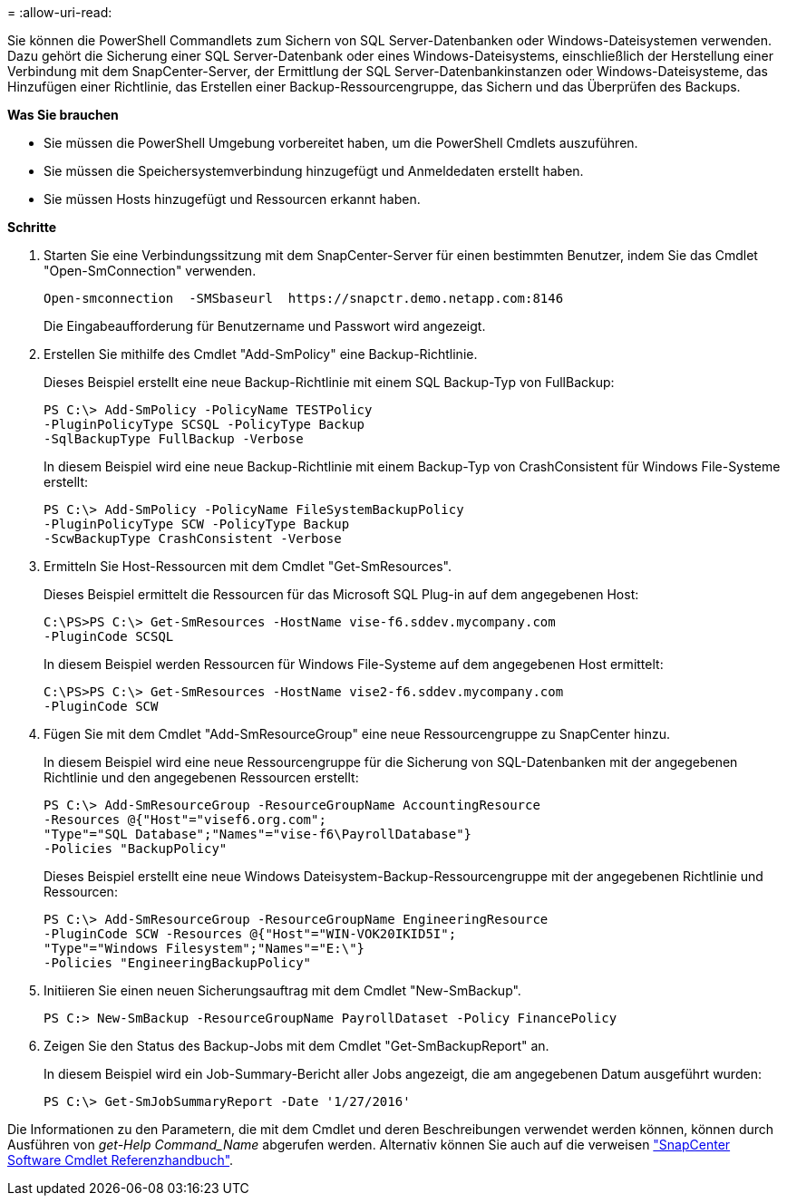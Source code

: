 = 
:allow-uri-read: 


Sie können die PowerShell Commandlets zum Sichern von SQL Server-Datenbanken oder Windows-Dateisystemen verwenden. Dazu gehört die Sicherung einer SQL Server-Datenbank oder eines Windows-Dateisystems, einschließlich der Herstellung einer Verbindung mit dem SnapCenter-Server, der Ermittlung der SQL Server-Datenbankinstanzen oder Windows-Dateisysteme, das Hinzufügen einer Richtlinie, das Erstellen einer Backup-Ressourcengruppe, das Sichern und das Überprüfen des Backups.

*Was Sie brauchen*

* Sie müssen die PowerShell Umgebung vorbereitet haben, um die PowerShell Cmdlets auszuführen.
* Sie müssen die Speichersystemverbindung hinzugefügt und Anmeldedaten erstellt haben.
* Sie müssen Hosts hinzugefügt und Ressourcen erkannt haben.


*Schritte*

. Starten Sie eine Verbindungssitzung mit dem SnapCenter-Server für einen bestimmten Benutzer, indem Sie das Cmdlet "Open-SmConnection" verwenden.
+
[listing]
----
Open-smconnection  -SMSbaseurl  https://snapctr.demo.netapp.com:8146
----
+
Die Eingabeaufforderung für Benutzername und Passwort wird angezeigt.

. Erstellen Sie mithilfe des Cmdlet "Add-SmPolicy" eine Backup-Richtlinie.
+
Dieses Beispiel erstellt eine neue Backup-Richtlinie mit einem SQL Backup-Typ von FullBackup:

+
[listing]
----
PS C:\> Add-SmPolicy -PolicyName TESTPolicy
-PluginPolicyType SCSQL -PolicyType Backup
-SqlBackupType FullBackup -Verbose
----
+
In diesem Beispiel wird eine neue Backup-Richtlinie mit einem Backup-Typ von CrashConsistent für Windows File-Systeme erstellt:

+
[listing]
----
PS C:\> Add-SmPolicy -PolicyName FileSystemBackupPolicy
-PluginPolicyType SCW -PolicyType Backup
-ScwBackupType CrashConsistent -Verbose
----
. Ermitteln Sie Host-Ressourcen mit dem Cmdlet "Get-SmResources".
+
Dieses Beispiel ermittelt die Ressourcen für das Microsoft SQL Plug-in auf dem angegebenen Host:

+
[listing]
----
C:\PS>PS C:\> Get-SmResources -HostName vise-f6.sddev.mycompany.com
-PluginCode SCSQL
----
+
In diesem Beispiel werden Ressourcen für Windows File-Systeme auf dem angegebenen Host ermittelt:

+
[listing]
----
C:\PS>PS C:\> Get-SmResources -HostName vise2-f6.sddev.mycompany.com
-PluginCode SCW
----
. Fügen Sie mit dem Cmdlet "Add-SmResourceGroup" eine neue Ressourcengruppe zu SnapCenter hinzu.
+
In diesem Beispiel wird eine neue Ressourcengruppe für die Sicherung von SQL-Datenbanken mit der angegebenen Richtlinie und den angegebenen Ressourcen erstellt:

+
[listing]
----
PS C:\> Add-SmResourceGroup -ResourceGroupName AccountingResource
-Resources @{"Host"="visef6.org.com";
"Type"="SQL Database";"Names"="vise-f6\PayrollDatabase"}
-Policies "BackupPolicy"
----
+
Dieses Beispiel erstellt eine neue Windows Dateisystem-Backup-Ressourcengruppe mit der angegebenen Richtlinie und Ressourcen:

+
[listing]
----
PS C:\> Add-SmResourceGroup -ResourceGroupName EngineeringResource
-PluginCode SCW -Resources @{"Host"="WIN-VOK20IKID5I";
"Type"="Windows Filesystem";"Names"="E:\"}
-Policies "EngineeringBackupPolicy"
----
. Initiieren Sie einen neuen Sicherungsauftrag mit dem Cmdlet "New-SmBackup".
+
[listing]
----
PS C:> New-SmBackup -ResourceGroupName PayrollDataset -Policy FinancePolicy
----
. Zeigen Sie den Status des Backup-Jobs mit dem Cmdlet "Get-SmBackupReport" an.
+
In diesem Beispiel wird ein Job-Summary-Bericht aller Jobs angezeigt, die am angegebenen Datum ausgeführt wurden:

+
[listing]
----
PS C:\> Get-SmJobSummaryReport -Date '1/27/2016'
----


Die Informationen zu den Parametern, die mit dem Cmdlet und deren Beschreibungen verwendet werden können, können durch Ausführen von _get-Help Command_Name_ abgerufen werden. Alternativ können Sie auch auf die verweisen https://library.netapp.com/ecm/ecm_download_file/ECMLP2885482["SnapCenter Software Cmdlet Referenzhandbuch"^].
